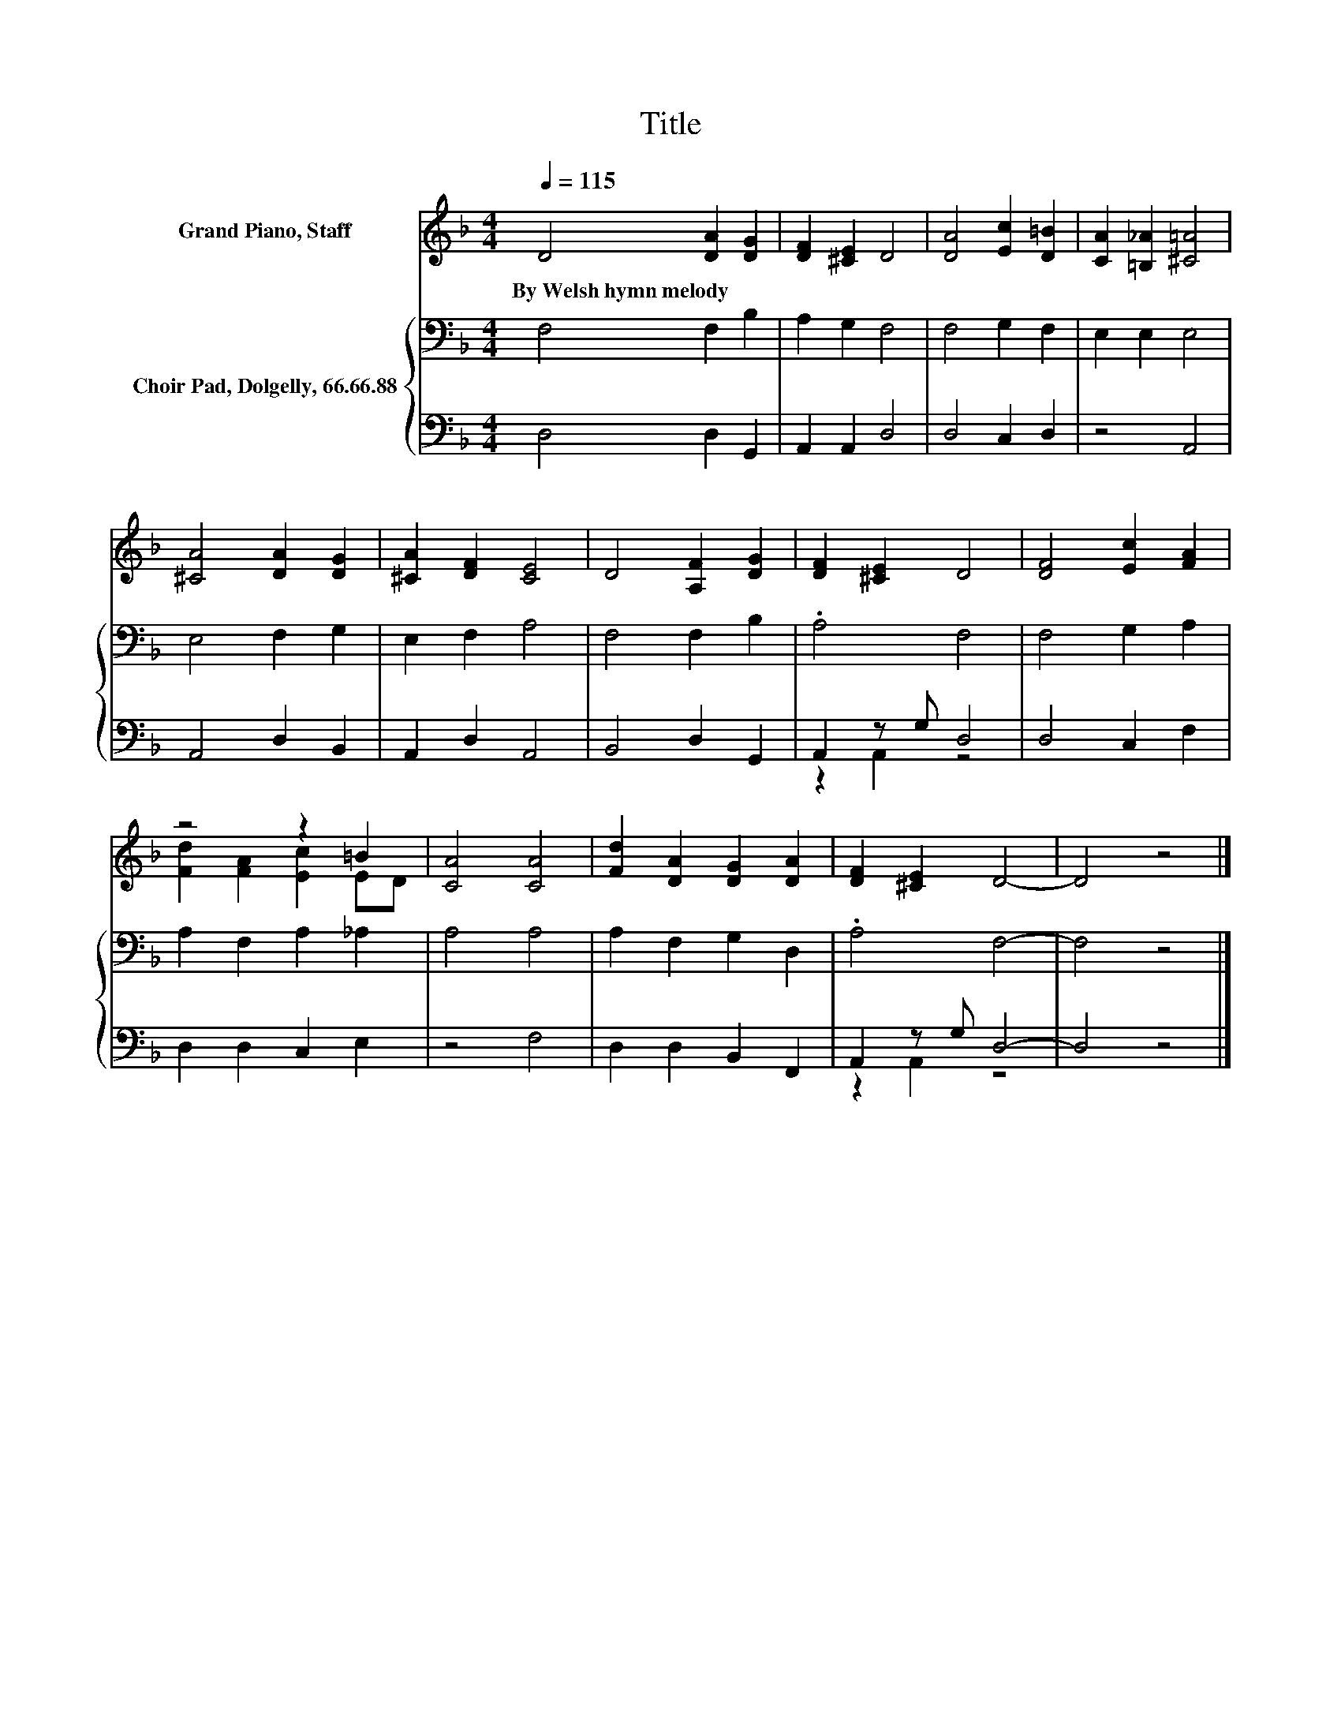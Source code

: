 X:1
T:Title
%%score ( 1 2 ) { 3 | ( 4 5 ) }
L:1/8
Q:1/4=115
M:4/4
K:F
V:1 treble nm="Grand Piano, Staff"
V:2 treble 
V:3 bass nm="Choir Pad, Dolgelly, 66.66.88"
V:4 bass 
V:5 bass 
V:1
 D4 [DA]2 [DG]2 | [DF]2 [^CE]2 D4 | [DA]4 [Ec]2 [D=B]2 | [CA]2 [=B,_A]2 [^C=A]4 | %4
w: By~Welsh~hymn~melody * *||||
 [^CA]4 [DA]2 [DG]2 | [^CA]2 [DF]2 [CE]4 | D4 [A,F]2 [DG]2 | [DF]2 [^CE]2 D4 | [DF]4 [Ec]2 [FA]2 | %9
w: |||||
 z4 z2 =B2 | [CA]4 [CA]4 | [Fd]2 [DA]2 [DG]2 [DA]2 | [DF]2 [^CE]2 D4- | D4 z4 |] %14
w: |||||
V:2
 x8 | x8 | x8 | x8 | x8 | x8 | x8 | x8 | x8 | [Fd]2 [FA]2 [Ec]2 ED | x8 | x8 | x8 | x8 |] %14
V:3
 F,4 F,2 B,2 | A,2 G,2 F,4 | F,4 G,2 F,2 | E,2 E,2 E,4 | E,4 F,2 G,2 | E,2 F,2 A,4 | F,4 F,2 B,2 | %7
 .A,4 F,4 | F,4 G,2 A,2 | A,2 F,2 A,2 _A,2 | A,4 A,4 | A,2 F,2 G,2 D,2 | .A,4 F,4- | F,4 z4 |] %14
V:4
 D,4 D,2 G,,2 | A,,2 A,,2 D,4 | D,4 C,2 D,2 | z4 A,,4 | A,,4 D,2 B,,2 | A,,2 D,2 A,,4 | %6
 B,,4 D,2 G,,2 | A,,2 z G, D,4 | D,4 C,2 F,2 | D,2 D,2 C,2 E,2 | z4 F,4 | D,2 D,2 B,,2 F,,2 | %12
 A,,2 z G, D,4- | D,4 z4 |] %14
V:5
 x8 | x8 | x8 | x8 | x8 | x8 | x8 | z2 A,,2 z4 | x8 | x8 | x8 | x8 | z2 A,,2 z4 | x8 |] %14

